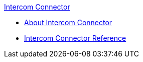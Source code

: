 .xref:index.adoc[Intercom Connector]
* xref:index.adoc[About Intercom Connector]
* xref:intercom-connector-reference.adoc[Intercom Connector Reference]
